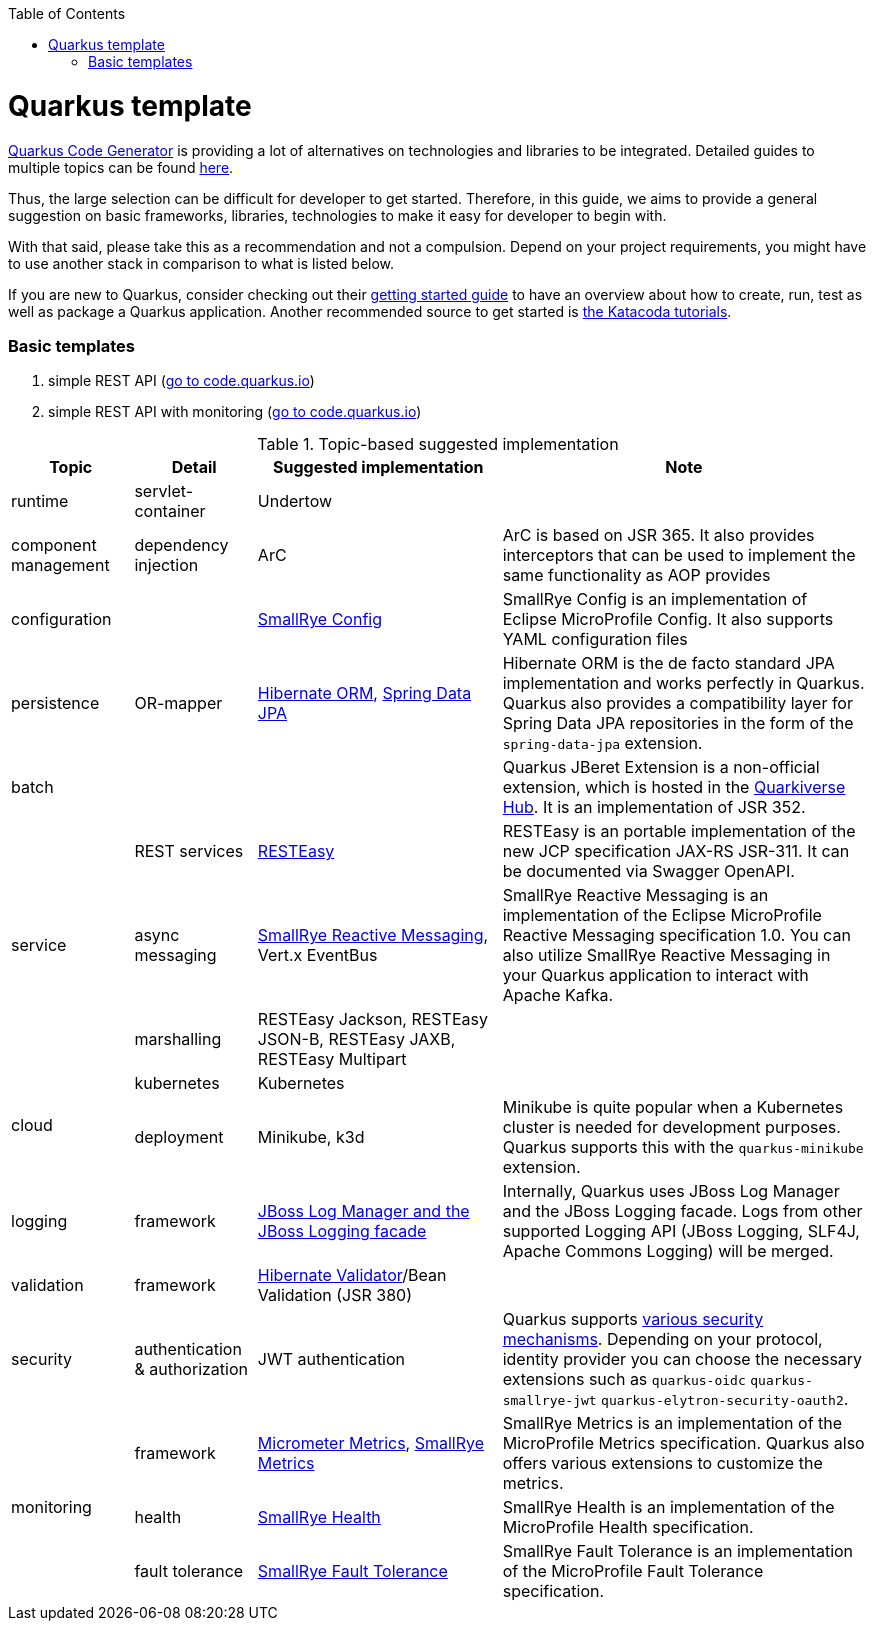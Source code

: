 :toc: macro
toc::[]

= Quarkus template

https://code.quarkus.io/?g=org.devonfw&e=resteasy&e=resteasy-jackson&e=hibernate-validator&e=hibernate-orm&e=micrometer[Quarkus Code Generator] is providing a lot of alternatives on technologies and libraries to be integrated. Detailed guides to multiple topics can be found https://quarkus.io/guides/[here].

Thus, the large selection can be difficult for developer to get started.
Therefore, in this guide, we aims to provide a general suggestion on basic frameworks, libraries, technologies to make it easy for developer to begin with.

With that said, please take this as a recommendation and not a compulsion. Depend on your project requirements, you might have to use another stack in comparison to what is listed below.

If you are new to Quarkus, consider checking out their https://quarkus.io/guides/getting-started[getting started guide] to have an overview about how to create, run, test as well as package a Quarkus application. Another recommended source to get started is https://www.katacoda.com/openshift/courses/developing-with-quarkus/getting-started[the Katacoda tutorials].

=== Basic templates
[start=1]
. simple REST API (https://code.quarkus.io/?g=com.devonfw&e=resteasy&e=resteasy-jackson&e=hibernate-validator&e=hibernate-orm[go to code.quarkus.io])
. simple REST API with monitoring (https://code.quarkus.io/?g=com.devonfw&e=resteasy&e=resteasy-jackson&e=hibernate-validator&e=hibernate-orm&e=micrometer[go to code.quarkus.io])


.Topic-based suggested implementation
[cols="1,1,2,3"]
|===
|Topic | Detail | Suggested implementation | Note

|runtime
|servlet-container
|Undertow
|

|component management
|dependency injection
|ArC
|ArC is based on JSR 365. It also provides interceptors that can be used to implement the same functionality as AOP provides

|configuration
|
|https://quarkus.io/guides/config[SmallRye Config]
|SmallRye Config is an implementation of Eclipse MicroProfile Config. It also supports YAML configuration files

|persistence
|OR-mapper
|https://quarkus.io/guides/hibernate-orm[Hibernate ORM], https://quarkus.io/guides/spring-data-jpa[Spring Data JPA]
|Hibernate ORM is the de facto standard JPA implementation and works perfectly in Quarkus. Quarkus also provides a compatibility layer for Spring Data JPA repositories in the form of the `spring-data-jpa` extension.


|batch
|
|
|Quarkus JBeret Extension is a non-official extension, which is hosted in the https://github.com/quarkiverse/[Quarkiverse Hub]. It is an implementation of JSR 352.

.3+|service

|REST services
|https://quarkus.io/guides/rest-json[RESTEasy]
|RESTEasy is an portable implementation of the new JCP specification JAX-RS JSR-311. It can be documented via Swagger OpenAPI.

|async messaging
|https://quarkus.io/guides/kafka[SmallRye Reactive Messaging], Vert.x EventBus
|SmallRye Reactive Messaging is an implementation of the Eclipse MicroProfile Reactive Messaging specification 1.0. You can also utilize SmallRye Reactive Messaging in your Quarkus application to interact with Apache Kafka.

|marshalling
|RESTEasy Jackson, RESTEasy JSON-B, RESTEasy JAXB, RESTEasy Multipart
|

.2+|cloud
|kubernetes
|Kubernetes
|

|deployment
|Minikube, k3d
|Minikube is quite popular when a Kubernetes cluster is needed for development purposes. Quarkus supports this with the `quarkus-minikube` extension.

|logging
|framework
|https://quarkus.io/guides/logging[JBoss Log Manager and the JBoss Logging facade]
|Internally, Quarkus uses JBoss Log Manager and the JBoss Logging facade. Logs from other supported Logging API (JBoss Logging, SLF4J, Apache Commons Logging) will be merged.

|validation
|framework
|https://quarkus.io/guides/validation[Hibernate Validator]/Bean Validation (JSR 380)
|

|security
|authentication & authorization
|JWT authentication
|Quarkus supports https://quarkus.io/guides/security[various security mechanisms]. Depending on your protocol, identity provider you can choose the necessary extensions such as `quarkus-oidc` `quarkus-smallrye-jwt` `quarkus-elytron-security-oauth2`.

.3+|monitoring
|framework
|https://quarkus.io/guides/micrometer[Micrometer Metrics], https://quarkus.io/guides/smallrye-metrics[SmallRye Metrics]
|SmallRye Metrics is an implementation of the MicroProfile Metrics specification. Quarkus also offers various extensions to customize the metrics.

|health
|https://quarkus.io/guides/smallrye-health[SmallRye Health]
|SmallRye Health is an implementation of the MicroProfile Health specification.

|fault tolerance
|https://quarkus.io/guides/smallrye-fault-tolerance[SmallRye Fault Tolerance]
|SmallRye Fault Tolerance is an implementation of the MicroProfile Fault Tolerance specification.

|===
[source, bash]
